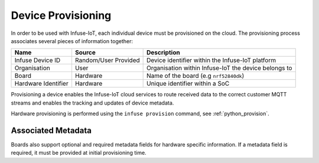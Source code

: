 .. _platform-provisioning:

Device Provisioning
###################

In order to be used with Infuse-IoT, each individual device must be provisioned
on the cloud. The provisioning process associates several pieces of information
together:

.. list-table::
   :header-rows: 1

   * - Name
     - Source
     - Description
   * - Infuse Device ID
     - Random/User Provided
     - Device identifier within the Infuse-IoT platform
   * - Organisation
     - User
     - Organisation within Infuse-IoT the device belongs to
   * - Board
     - Hardware
     - Name of the board (e.g ``nrf52840dk``)
   * - Hardware Identifier
     - Hardware
     - Unique identifier within a SoC

Provisioning a device enables the Infuse-IoT cloud services to route received
data to the correct customer MQTT streams and enables the tracking and updates
of device metadata.

Hardware provisioning is performed using the ``infuse provision`` command, see :ref:`python_provision`.

Associated Metadata
===================

Boards also support optional and required metadata fields for hardware specific information.
If a metadata field is required, it must be provided at initial provisioning time.
